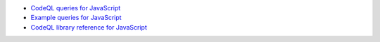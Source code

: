 - `CodeQL queries for JavaScript <https://github.com/github/codeql/tree/main/javascript/ql/src>`__
- `Example queries for JavaScript <https://github.com/github/codeql/tree/main/javascript/ql/examples>`__
- `CodeQL library reference for JavaScript <https://help.semmle.com/qldoc/javascript/>`__
